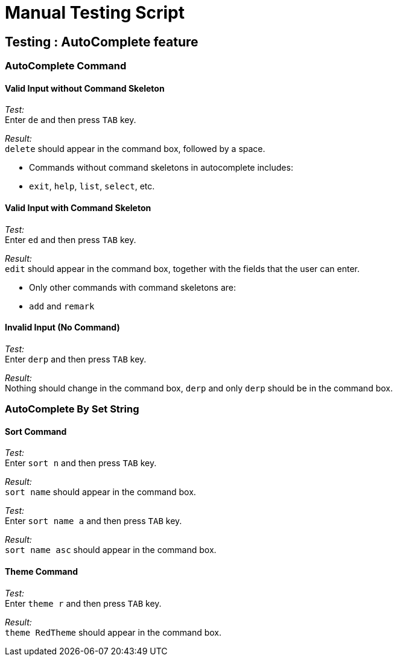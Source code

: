 = Manual Testing Script

== Testing : AutoComplete feature

=== AutoComplete Command

==== Valid Input without Command Skeleton

_Test:_ +
Enter `de` and then press `TAB` key.

_Result:_ +
`delete` should appear in the command box, followed by a space.

****
* Commands without command skeletons in autocomplete includes:
* `exit`, `help`, `list`, `select`, etc.
****

==== Valid Input with Command Skeleton

_Test:_ +
Enter `ed` and then press `TAB` key.

_Result:_ +
`edit` should appear in the command box, together with the fields that the user can enter.

****
* Only other commands with command skeletons are:
* `add` and `remark`
****

==== Invalid Input (No Command)

_Test:_ +
Enter `derp` and then press `TAB` key.

_Result:_ +
Nothing should change in the command box, `derp` and only `derp` should be in the command box.

=== AutoComplete By Set String

==== Sort Command

_Test:_ +
Enter `sort n` and then press `TAB` key.

_Result:_ +
`sort name` should appear in the command box.

_Test:_ +
Enter `sort name a` and then press `TAB` key.

_Result:_ +
`sort name asc` should appear in the command box.

==== Theme Command

_Test:_ +
Enter `theme r` and then press `TAB` key.

_Result:_ +
`theme RedTheme` should appear in the command box.
